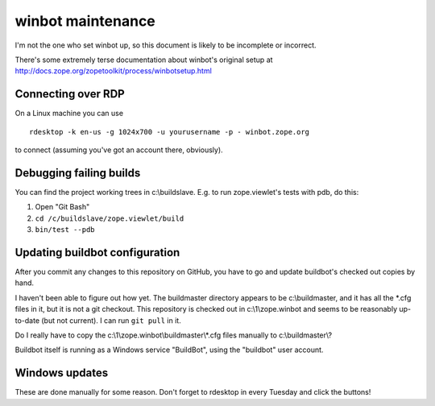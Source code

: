 ==================
winbot maintenance
==================

I'm not the one who set winbot up, so this document is likely to be incomplete
or incorrect.

There's some extremely terse documentation about winbot's original setup
at http://docs.zope.org/zopetoolkit/process/winbotsetup.html


Connecting over RDP
-------------------

On a Linux machine you can use ::

    rdesktop -k en-us -g 1024x700 -u yourusername -p - winbot.zope.org

to connect (assuming you've got an account there, obviously).


Debugging failing builds
------------------------

You can find the project working trees in c:\\buildslave.  E.g. to run
zope.viewlet's tests with pdb, do this:

1. Open "Git Bash"
2. ``cd /c/buildslave/zope.viewlet/build``
3. ``bin/test --pdb``


Updating buildbot configuration
-------------------------------

After you commit any changes to this repository on GitHub, you have to go and
update buildbot's checked out copies by hand.

I haven't been able to figure out how yet.  The buildmaster directory appears
to be c:\\buildmaster, and it has all the \*.cfg files in it, but it is not a
git checkout.  This repository is checked out in c:\\1\\zope.winbot and seems
to be reasonably up-to-date (but not current).  I can run ``git pull`` in it.

Do I really have to copy the c:\\1\\zope.winbot\\buildmaster\\\*.cfg files
manually to c:\\buildmaster\\?

Buildbot itself is running as a Windows service "BuildBot", using the
"buildbot" user account.


Windows updates
---------------

These are done manually for some reason.  Don't forget to rdesktop in every
Tuesday and click the buttons!

